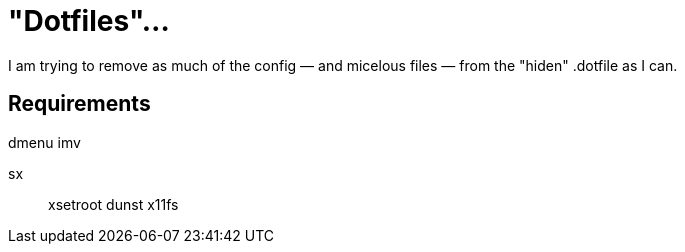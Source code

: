 = "Dotfiles"…

I am trying to remove as much of the config — and micelous files — from the "hiden" .dotfile as I can.


== Requirements
dmenu
imv

sx::
xsetroot
dunst
x11fs
